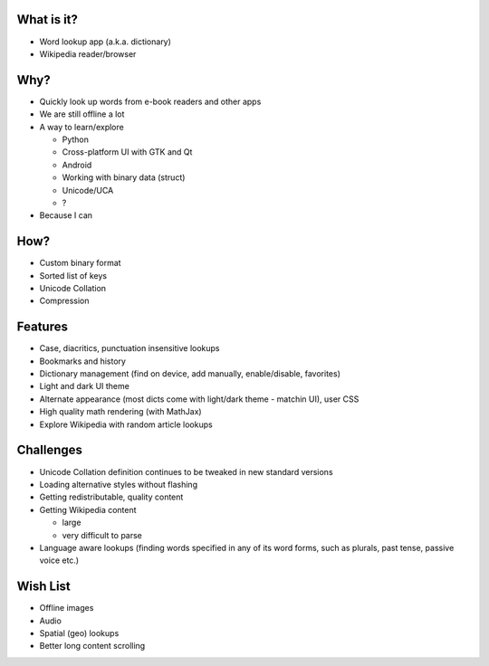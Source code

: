 What is it?
-----------
.. class:: incremental

   - Word lookup app (a.k.a. dictionary)

   - Wikipedia reader/browser

Why?
----

.. class:: incremental

   - Quickly look up words from e-book readers and other apps

   - We are still offline a lot

   - A way to learn/explore

     * Python
     * Cross-platform UI with GTK and Qt
     * Android
     * Working with binary data (struct)
     * Unicode/UCA
     * ?

   - Because I can

How?
----

.. class:: incremental

   - Custom binary format

   - Sorted list of keys

   - Unicode Collation

   - Compression


Features
--------

.. class:: incremental

   - Case, diacritics, punctuation insensitive lookups

   - Bookmarks and history

   - Dictionary management (find on device, add manually,
     enable/disable, favorites)

   - Light and dark UI theme

   - Alternate appearance (most dicts come with light/dark theme -
     matchin UI), user CSS

   - High quality math rendering (with MathJax)

   - Explore Wikipedia with random article lookups



Challenges
----------

.. class:: incremental

   - Unicode Collation definition continues to be tweaked in new
     standard versions

   - Loading alternative styles without flashing

   - Getting redistributable, quality content

   - Getting Wikipedia content

     * large

     * very difficult to parse

   - Language aware lookups (finding words specified in any of its
     word forms, such as plurals, past tense, passive voice etc.)


Wish List
---------

.. class:: incremental

   - Offline images

   - Audio

   - Spatial (geo) lookups

   - Better long content scrolling
